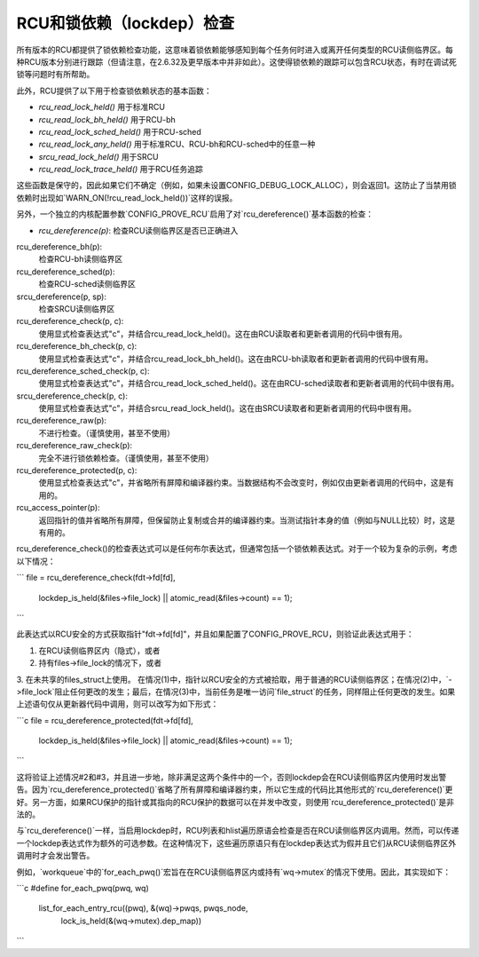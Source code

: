.. SPDX许可证标识符: GPL-2.0

========================
RCU和锁依赖（lockdep）检查
========================

所有版本的RCU都提供了锁依赖检查功能，这意味着锁依赖能够感知到每个任务何时进入或离开任何类型的RCU读侧临界区。每种RCU版本分别进行跟踪（但请注意，在2.6.32及更早版本中并非如此）。这使得锁依赖的跟踪可以包含RCU状态，有时在调试死锁等问题时有所帮助。

此外，RCU提供了以下用于检查锁依赖状态的基本函数：

- `rcu_read_lock_held()` 用于标准RCU
- `rcu_read_lock_bh_held()` 用于RCU-bh
- `rcu_read_lock_sched_held()` 用于RCU-sched
- `rcu_read_lock_any_held()` 用于标准RCU、RCU-bh和RCU-sched中的任意一种
- `srcu_read_lock_held()` 用于SRCU
- `rcu_read_lock_trace_held()` 用于RCU任务追踪

这些函数是保守的，因此如果它们不确定（例如，如果未设置CONFIG_DEBUG_LOCK_ALLOC），则会返回1。这防止了当禁用锁依赖时出现如`WARN_ON(!rcu_read_lock_held())`这样的误报。

另外，一个独立的内核配置参数`CONFIG_PROVE_RCU`启用了对`rcu_dereference()`基本函数的检查：

- `rcu_dereference(p)`:
  检查RCU读侧临界区是否已正确进入
rcu_dereference_bh(p):
	检查RCU-bh读侧临界区
rcu_dereference_sched(p):
	检查RCU-sched读侧临界区
srcu_dereference(p, sp):
	检查SRCU读侧临界区
rcu_dereference_check(p, c):
	使用显式检查表达式"c"，并结合rcu_read_lock_held()。这在由RCU读取者和更新者调用的代码中很有用。
rcu_dereference_bh_check(p, c):
	使用显式检查表达式"c"，并结合rcu_read_lock_bh_held()。这在由RCU-bh读取者和更新者调用的代码中很有用。
rcu_dereference_sched_check(p, c):
	使用显式检查表达式"c"，并结合rcu_read_lock_sched_held()。这在由RCU-sched读取者和更新者调用的代码中很有用。
srcu_dereference_check(p, c):
	使用显式检查表达式"c"，并结合srcu_read_lock_held()。这在由SRCU读取者和更新者调用的代码中很有用。
rcu_dereference_raw(p):
	不进行检查。（谨慎使用，甚至不使用）
rcu_dereference_raw_check(p):
	完全不进行锁依赖检查。（谨慎使用，甚至不使用）
rcu_dereference_protected(p, c):
	使用显式检查表达式"c"，并省略所有屏障和编译器约束。当数据结构不会改变时，例如仅由更新者调用的代码中，这是有用的。
rcu_access_pointer(p):
	返回指针的值并省略所有屏障，但保留防止复制或合并的编译器约束。当测试指针本身的值（例如与NULL比较）时，这是有用的。

rcu_dereference_check()的检查表达式可以是任何布尔表达式，但通常包括一个锁依赖表达式。对于一个较为复杂的示例，考虑以下情况：

``` 
file = rcu_dereference_check(fdt->fd[fd],
				 lockdep_is_held(&files->file_lock) ||
				 atomic_read(&files->count) == 1);
```

此表达式以RCU安全的方式获取指针"fdt->fd[fd]"，并且如果配置了CONFIG_PROVE_RCU，则验证此表达式用于：

1. 在RCU读侧临界区内（隐式），或者
2. 持有files->file_lock的情况下，或者
3. 在未共享的files_struct上使用。
在情况(1)中，指针以RCU安全的方式被拾取，用于普通的RCU读侧临界区；在情况(2)中，`->file_lock`阻止任何更改的发生；最后，在情况(3)中，当前任务是唯一访问`file_struct`的任务，同样阻止任何更改的发生。如果上述语句仅从更新器代码中调用，则可以改写为如下形式：

```c
file = rcu_dereference_protected(fdt->fd[fd],
                                 lockdep_is_held(&files->file_lock) ||
                                 atomic_read(&files->count) == 1);
```

这将验证上述情况#2和#3，并且进一步地，除非满足这两个条件中的一个，否则lockdep会在RCU读侧临界区内使用时发出警告。因为`rcu_dereference_protected()`省略了所有屏障和编译器约束，所以它生成的代码比其他形式的`rcu_dereference()`更好。另一方面，如果RCU保护的指针或其指向的RCU保护的数据可以在并发中改变，则使用`rcu_dereference_protected()`是非法的。

与`rcu_dereference()`一样，当启用lockdep时，RCU列表和hlist遍历原语会检查是否在RCU读侧临界区内调用。然而，可以传递一个lockdep表达式作为额外的可选参数。在这种情况下，这些遍历原语只有在lockdep表达式为假并且它们从RCU读侧临界区外调用时才会发出警告。

例如，`workqueue`中的`for_each_pwq()`宏旨在在RCU读侧临界区内或持有`wq->mutex`的情况下使用。因此，其实现如下：

```c
#define for_each_pwq(pwq, wq) \
    list_for_each_entry_rcu((pwq), &(wq)->pwqs, pwqs_node, \
                             lock_is_held(&(wq->mutex).dep_map))
```
